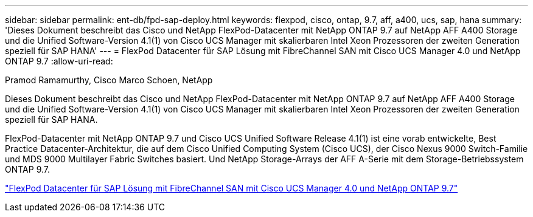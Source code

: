 ---
sidebar: sidebar 
permalink: ent-db/fpd-sap-deploy.html 
keywords: flexpod, cisco, ontap, 9.7, aff, a400, ucs, sap, hana 
summary: 'Dieses Dokument beschreibt das Cisco und NetApp FlexPod-Datacenter mit NetApp ONTAP 9.7 auf NetApp AFF A400 Storage und die Unified Software-Version 4.1(1) von Cisco UCS Manager mit skalierbaren Intel Xeon Prozessoren der zweiten Generation speziell für SAP HANA' 
---
= FlexPod Datacenter für SAP Lösung mit FibreChannel SAN mit Cisco UCS Manager 4.0 und NetApp ONTAP 9.7
:allow-uri-read: 


Pramod Ramamurthy, Cisco Marco Schoen, NetApp

Dieses Dokument beschreibt das Cisco und NetApp FlexPod-Datacenter mit NetApp ONTAP 9.7 auf NetApp AFF A400 Storage und die Unified Software-Version 4.1(1) von Cisco UCS Manager mit skalierbaren Intel Xeon Prozessoren der zweiten Generation speziell für SAP HANA.

FlexPod-Datacenter mit NetApp ONTAP 9.7 und Cisco UCS Unified Software Release 4.1(1) ist eine vorab entwickelte, Best Practice Datacenter-Architektur, die auf dem Cisco Unified Computing System (Cisco UCS), der Cisco Nexus 9000 Switch-Familie und MDS 9000 Multilayer Fabric Switches basiert. Und NetApp Storage-Arrays der AFF A-Serie mit dem Storage-Betriebssystem ONTAP 9.7.

link:https://www.cisco.com/c/en/us/td/docs/unified_computing/ucs/UCS_CVDs/flexpod_sap_ucsm40_fcsan.html["FlexPod Datacenter für SAP Lösung mit FibreChannel SAN mit Cisco UCS Manager 4.0 und NetApp ONTAP 9.7"^]
